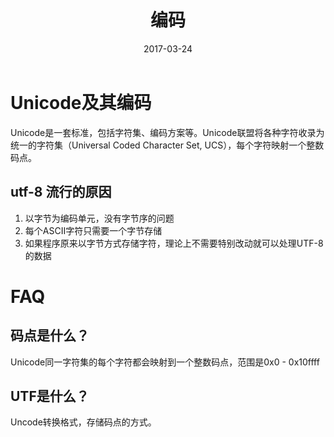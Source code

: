 #+TITLE: 编码
#+DATE: 2017-03-24
#+LAYOUT: post
#+TAGS: 编码
#+CATEGORIES: 编码

* Unicode及其编码
  Unicode是一套标准，包括字符集、编码方案等。Unicode联盟将各种字符收录为统一的字符集（Universal Coded Character Set, UCS），每个字符映射一个整数码点。
** utf-8 流行的原因
   1) 以字节为编码单元，没有字节序的问题
   2) 每个ASCII字符只需要一个字节存储
   3) 如果程序原来以字节方式存储字符，理论上不需要特别改动就可以处理UTF-8的数据
* FAQ
** 码点是什么？
   Unicode同一字符集的每个字符都会映射到一个整数码点，范围是0x0 - 0x10ffff
** UTF是什么？
   Uncode转换格式，存储码点的方式。
